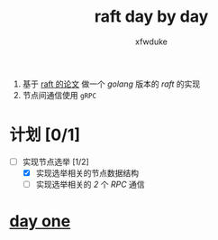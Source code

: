 #+TITLE: raft day by day
#+AUTHOR: xfwduke

1. 基于 [[https://raft.github.io/raft.pdf][raft 的论文]] 做一个 /golang/ 版本的 /raft/ 的实现
2. 节点间通信使用 ~gRPC~

* 计划 [0/1]
- [-] 实现节点选举 [1/2]
  - [X] 实现选举相关的节点数据结构
  - [ ] 实现选举相关的 /2/ 个 /RPC/ 通信

* [[file:day-one.org][day one]]
